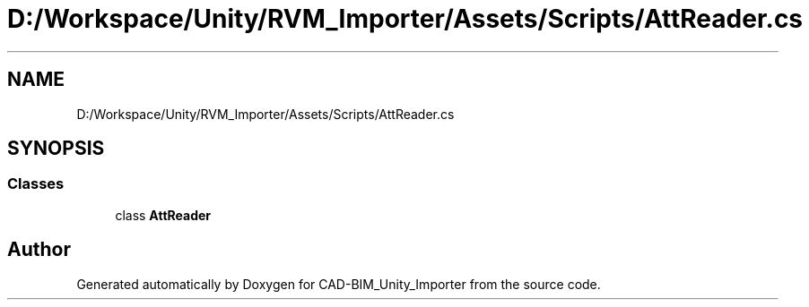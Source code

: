 .TH "D:/Workspace/Unity/RVM_Importer/Assets/Scripts/AttReader.cs" 3 "Thu May 16 2019" "CAD-BIM_Unity_Importer" \" -*- nroff -*-
.ad l
.nh
.SH NAME
D:/Workspace/Unity/RVM_Importer/Assets/Scripts/AttReader.cs
.SH SYNOPSIS
.br
.PP
.SS "Classes"

.in +1c
.ti -1c
.RI "class \fBAttReader\fP"
.br
.in -1c
.SH "Author"
.PP 
Generated automatically by Doxygen for CAD-BIM_Unity_Importer from the source code\&.
